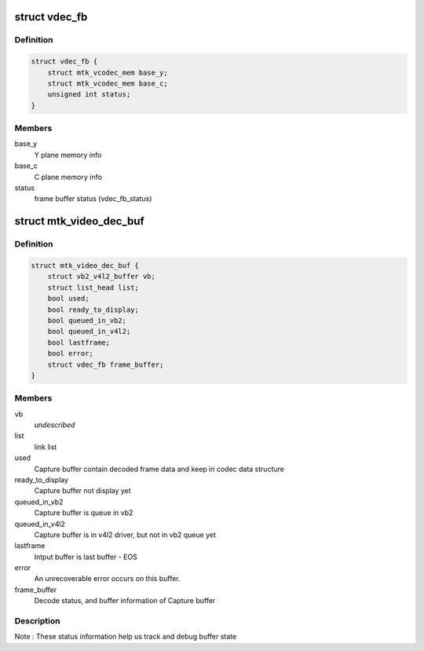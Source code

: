 .. -*- coding: utf-8; mode: rst -*-
.. src-file: drivers/media/platform/mtk-vcodec/mtk_vcodec_dec.h

.. _`vdec_fb`:

struct vdec_fb
==============

.. c:type:: struct vdec_fb

    decoder frame buffer

.. _`vdec_fb.definition`:

Definition
----------

.. code-block:: c

    struct vdec_fb {
        struct mtk_vcodec_mem base_y;
        struct mtk_vcodec_mem base_c;
        unsigned int status;
    }

.. _`vdec_fb.members`:

Members
-------

base_y
    Y plane memory info

base_c
    C plane memory info

status
    frame buffer status (vdec_fb_status)

.. _`mtk_video_dec_buf`:

struct mtk_video_dec_buf
========================

.. c:type:: struct mtk_video_dec_buf

    Private data related to each VB2 buffer.

.. _`mtk_video_dec_buf.definition`:

Definition
----------

.. code-block:: c

    struct mtk_video_dec_buf {
        struct vb2_v4l2_buffer vb;
        struct list_head list;
        bool used;
        bool ready_to_display;
        bool queued_in_vb2;
        bool queued_in_v4l2;
        bool lastframe;
        bool error;
        struct vdec_fb frame_buffer;
    }

.. _`mtk_video_dec_buf.members`:

Members
-------

vb
    *undescribed*

list
    link list

used
    Capture buffer contain decoded frame data and keep in
    codec data structure

ready_to_display
    Capture buffer not display yet

queued_in_vb2
    Capture buffer is queue in vb2

queued_in_v4l2
    Capture buffer is in v4l2 driver, but not in vb2
    queue yet

lastframe
    Intput buffer is last buffer - EOS

error
    An unrecoverable error occurs on this buffer.

frame_buffer
    Decode status, and buffer information of Capture buffer

.. _`mtk_video_dec_buf.description`:

Description
-----------

Note : These status information help us track and debug buffer state

.. This file was automatic generated / don't edit.

